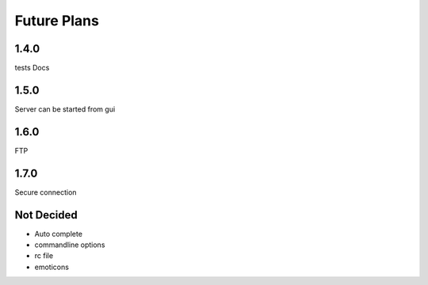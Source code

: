 Future Plans
************

1.4.0
=====
tests
Docs

1.5.0
=====
Server can be started from gui

1.6.0
=====
FTP 

1.7.0
=====
Secure connection

Not Decided
===========
* Auto complete 
* commandline options
* rc file
* emoticons
